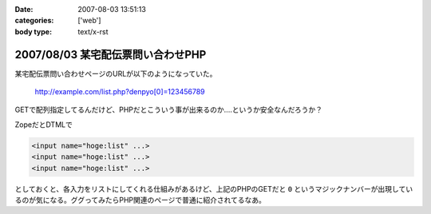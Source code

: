 :date: 2007-08-03 13:51:13
:categories: ['web']
:body type: text/x-rst

==================================
2007/08/03 某宅配伝票問い合わせPHP
==================================

某宅配伝票問い合わせページのURLが以下のようになっていた。

  http://example.com/list.php?denpyo[0]=123456789

GETで配列指定してるんだけど、PHPだとこういう事が出来るのか‥‥というか安全なんだろうか？

ZopeだとDTMLで

.. code-block:: xml

  <input name="hoge:list" ...>
  <input name="hoge:list" ...>
  <input name="hoge:list" ...>

としておくと、各入力をリストにしてくれる仕組みがあるけど、上記のPHPのGETだと ``0`` というマジックナンバーが出現しているのが気になる。ググってみたらPHP関連のページで普通に紹介されてるなあ。


.. :extend type: text/html
.. :extend:
